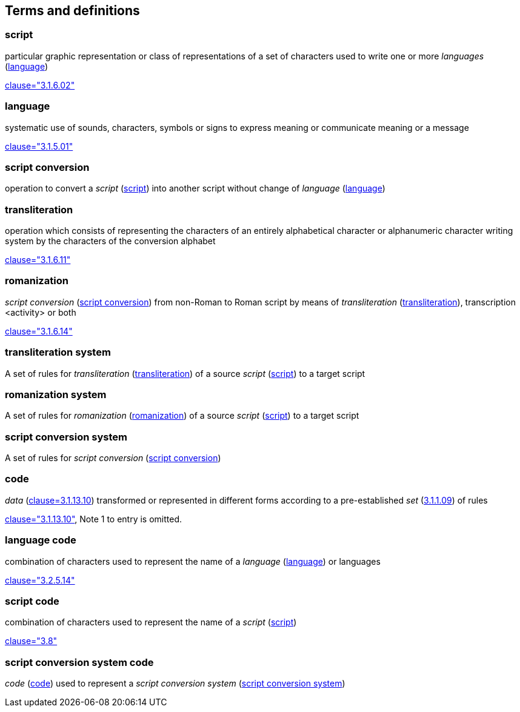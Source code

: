 
[[terms]]
//[source=ISO5127]
== Terms and definitions


[[term-script]]
=== script

particular graphic representation or class of representations of a set of characters used to write one or more _languages_ (<<term-language>>)

[.source]
<<ISO5127,clause="3.1.6.02">>


[[term-language]]
=== language

systematic use of sounds, characters, symbols or signs to express meaning or communicate meaning or a message

[.source]
<<ISO5127,clause="3.1.5.01">>


[[term-script-conversion]]
=== script conversion

operation to convert a _script_ (<<term-script>>) into another script without change of _language_ (<<term-language>>)


[[term-transliteration]]
=== transliteration

operation which consists of representing the characters of an entirely alphabetical character or alphanumeric character writing system by the characters of the conversion alphabet

[.source]
<<ISO5127,clause="3.1.6.11">>


[[term-romanization]]
=== romanization

_script conversion_ (<<term-script-conversion>>) from non-Roman to Roman script by means of _transliteration_ (<<term-transliteration>>), transcription <activity> or both

[.source]
<<ISO5127,clause="3.1.6.14">>


[[term-transliteration-system]]
=== transliteration system

A set of rules for _transliteration_ (<<term-transliteration>>) of a source
 _script_ (<<term-script>>) to a target script


[[term-romanization-system]]
=== romanization system

A set of rules for _romanization_ (<<term-romanization>>) of a source _script_
(<<term-script>>) to a target script

//system for representing a word <orthographic word> in a writing system
//through romanization


[[term-script-conversion-system]]
=== script conversion system

A set of rules for _script conversion_ (<<term-script-conversion>>)


////
=== writing system

system for writing a language, including the script and character set used

[.source]
<<ISO5127,clause="3.1.6.01">>
////

[[term-code]]
=== code

_data_ (<<ISO5127,clause=3.1.13.10>>) transformed or represented in different forms
according to a pre-established _set_ (<<ISO5127,3.1.1.09>>) of rules

////
{{ISO5127,clause=3.1.13.10,data}} transformed or represented in different forms
according to a pre-established {{ISO5127,3.1.1.09,set}} of rules
////

[.source]
<<ISO5127,clause="3.1.13.10">>, Note 1 to entry is omitted.


=== language code

combination of characters used to represent the name of a _language_ (<<term-language>>) or languages

[.source]
<<ISO5127,clause="3.2.5.14">>


=== script code

combination of characters used to represent the name of a _script_ (<<term-script>>)

[.source]
<<ISO15924,clause="3.8">>


=== script conversion system code

_code_ (<<term-code>>) used to represent a _script conversion system_ (<<term-script-conversion-system>>)


////

=== transliterated text

text output of a transliteration system on a transliteration source

=== transliteration script

script form produced by a transliteration system on the transliteration source


=== source language

language used in the transliteration source

=== source script

script used in the transliteration source

////


